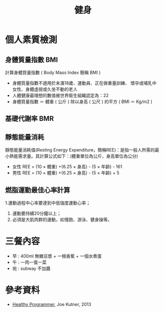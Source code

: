 #+TITLE: 健身
#+HTML_LINK_UP: ../index.html

* 個人素質檢測
** 身體質量指數 BMI
計算身體質量指數 ( Body Mass Index 簡稱 BMI )

- 身體質量指數不適用於未滿18歲、運動員、正在做重量訓練、 懷孕或哺乳中女性、身體虛弱或久坐不動的老人
- 人體健康最理想的數值被世界衛生組織認定為：22
- 身體質量指數 ＝ 體重 ( 公斤 ) 除以身高 ( 公尺 ) 的平方 ( BMI ＝ Kg/m2 )
** 基礎代謝率 BMR
** 靜態能量消耗 
靜態能量消耗值(Resting Energy Expenditure，簡稱REE)：是指一般人所需的最小熱能需求量。其計算公式如下：(體重單位為公斤，身高單位為公分)
- 女性 REE = (10 × 體重) +(6.25 × 身高) - (5 × 年齡) - 161
- 男性 REE = (10 × 體重) +(6.25 × 身高) - (5 × 年齡) + 5
** 燃脂運動最佳心率計算
1.運動過程中心率要達到中低強度運動心率；
1. 運動要持續20分鐘以上； 
2. 必須是大肌肉群的運動，如慢跑、游泳、健身操等。

* 三餐內容
- 早 : 400ml 無糖豆漿 + 一根香蕉 + 一個水煮蛋
- 午 : 一肉一蛋一菜
- 宛 : subway 不加醬

* 參考資料
- [[https://pragprog.com/book/jkthp/the-healthy-programmer][Healthy Programmer]], Joe Kutner, 2013
